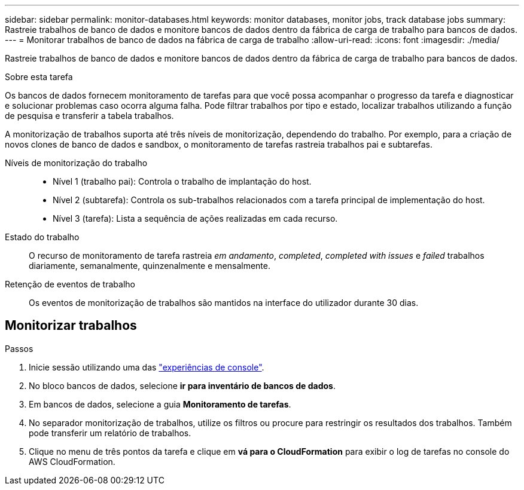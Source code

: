 ---
sidebar: sidebar 
permalink: monitor-databases.html 
keywords: monitor databases, monitor jobs, track database jobs 
summary: Rastreie trabalhos de banco de dados e monitore bancos de dados dentro da fábrica de carga de trabalho para bancos de dados. 
---
= Monitorar trabalhos de banco de dados na fábrica de carga de trabalho
:allow-uri-read: 
:icons: font
:imagesdir: ./media/


[role="lead"]
Rastreie trabalhos de banco de dados e monitore bancos de dados dentro da fábrica de carga de trabalho para bancos de dados.

.Sobre esta tarefa
Os bancos de dados fornecem monitoramento de tarefas para que você possa acompanhar o progresso da tarefa e diagnosticar e solucionar problemas caso ocorra alguma falha. Pode filtrar trabalhos por tipo e estado, localizar trabalhos utilizando a função de pesquisa e transferir a tabela trabalhos.

A monitorização de trabalhos suporta até três níveis de monitorização, dependendo do trabalho. Por exemplo, para a criação de novos clones de banco de dados e sandbox, o monitoramento de tarefas rastreia trabalhos pai e subtarefas.

Níveis de monitorização do trabalho::
+
--
* Nível 1 (trabalho pai): Controla o trabalho de implantação do host.
* Nível 2 (subtarefa): Controla os sub-trabalhos relacionados com a tarefa principal de implementação do host.
* Nível 3 (tarefa): Lista a sequência de ações realizadas em cada recurso.


--
Estado do trabalho:: O recurso de monitoramento de tarefa rastreia _em andamento_, _completed_, _completed with issues_ e _failed_ trabalhos diariamente, semanalmente, quinzenalmente e mensalmente.
Retenção de eventos de trabalho:: Os eventos de monitorização de trabalhos são mantidos na interface do utilizador durante 30 dias.




== Monitorizar trabalhos

.Passos
. Inicie sessão utilizando uma das link:https://docs.netapp.com/us-en/workload-setup-admin/console-experiences.html["experiências de console"^].
. No bloco bancos de dados, selecione *ir para inventário de bancos de dados*.
. Em bancos de dados, selecione a guia *Monitoramento de tarefas*.
. No separador monitorização de trabalhos, utilize os filtros ou procure para restringir os resultados dos trabalhos. Também pode transferir um relatório de trabalhos.
. Clique no menu de três pontos da tarefa e clique em *vá para o CloudFormation* para exibir o log de tarefas no console do AWS CloudFormation.

